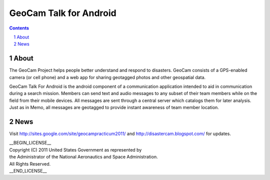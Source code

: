 =========================================
GeoCam Talk for Android
=========================================

.. sectnum::

.. contents:: Contents

About
~~~~~

The GeoCam Project helps people better understand and respond to disasters.
GeoCam consists of a GPS-enabled camera (or cell phone) and a web app for
sharing geotagged photos and other geospatial data.

GeoCam Talk For Android is the android component of a communication application 
intended to aid in communication during a search mission. Members can send text 
and audio messages to any subset of their team members while on the field from 
their mobile devices. All messages are sent through a central server which 
catalogs them for later analysis. Just as in Memo, all messages are geotagged 
to provide instant awareness of team member location.

News
~~~~

Visit http://sites.google.com/site/geocampracticum2011/ and http://disastercam.blogspot.com/ for updates.

| __BEGIN_LICENSE__
| Copyright (C) 2011 United States Government as represented by
| the Administrator of the National Aeronautics and Space Administration.
| All Rights Reserved.
| __END_LICENSE__
